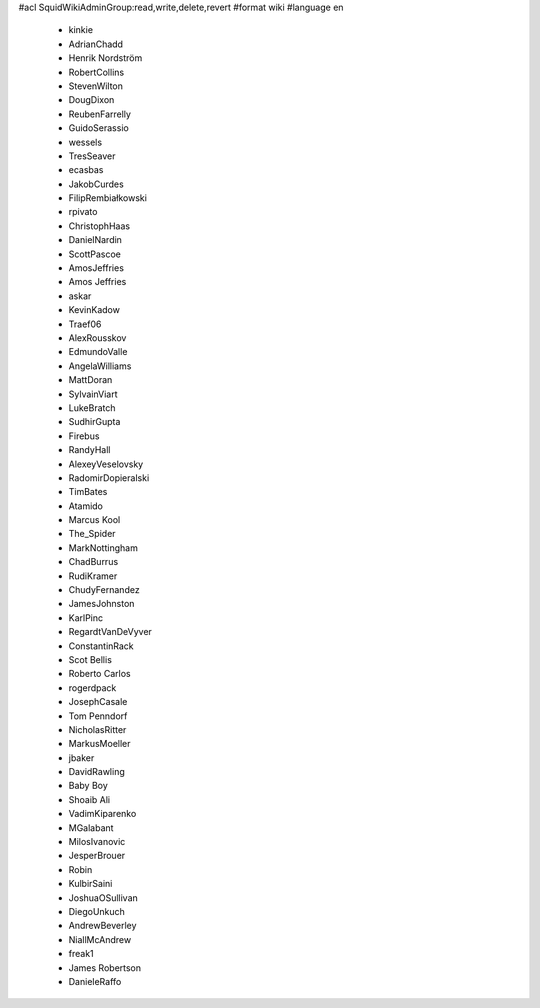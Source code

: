 #acl SquidWikiAdminGroup:read,write,delete,revert
#format wiki
#language en
 * kinkie
 * AdrianChadd
 * Henrik Nordström
 * RobertCollins
 * StevenWilton
 * DougDixon
 * ReubenFarrelly
 * GuidoSerassio
 * wessels
 * TresSeaver
 * ecasbas
 * JakobCurdes
 * FilipRembiałkowski
 * rpivato
 * ChristophHaas
 * DanielNardin
 * ScottPascoe
 * AmosJeffries
 * Amos Jeffries
 * askar
 * KevinKadow
 * Traef06
 * AlexRousskov
 * EdmundoValle
 * AngelaWilliams
 * MattDoran
 * SylvainViart
 * LukeBratch
 * SudhirGupta
 * Firebus
 * RandyHall
 * AlexeyVeselovsky
 * RadomirDopieralski
 * TimBates
 * Atamido
 * Marcus Kool
 * The_Spider
 * MarkNottingham
 * ChadBurrus
 * RudiKramer
 * ChudyFernandez
 * JamesJohnston
 * KarlPinc
 * RegardtVanDeVyver
 * ConstantinRack
 * Scot Bellis
 * Roberto Carlos
 * rogerdpack
 * JosephCasale
 * Tom Penndorf
 * NicholasRitter
 * MarkusMoeller
 * jbaker
 * DavidRawling
 * Baby Boy
 * Shoaib Ali
 * VadimKiparenko
 * MGalabant
 * MilosIvanovic
 * JesperBrouer
 * Robin
 * KulbirSaini
 * JoshuaOSullivan
 * DiegoUnkuch
 * AndrewBeverley
 * NiallMcAndrew
 * freak1
 * James Robertson
 * DanieleRaffo
